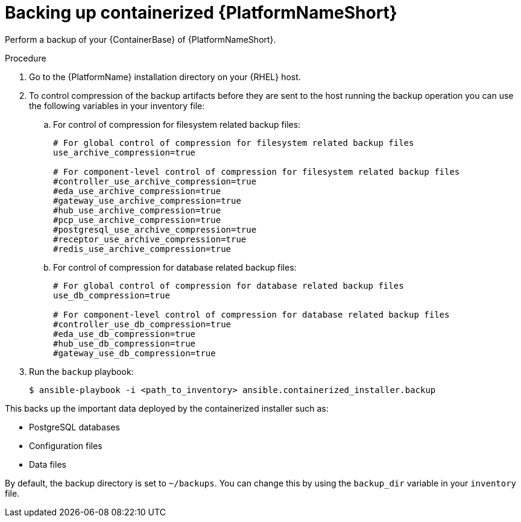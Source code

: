 [id="proc-backup-aap-container"]

= Backing up containerized {PlatformNameShort}

Perform a backup of your {ContainerBase} of {PlatformNameShort}.

.Procedure

. Go to the {PlatformName} installation directory on your {RHEL} host.

. To control compression of the backup artifacts before they are sent to the host running the backup operation you can use the following variables in your inventory file:
.. For control of compression for filesystem related backup files:
+
----
# For global control of compression for filesystem related backup files 
use_archive_compression=true

# For component-level control of compression for filesystem related backup files
#controller_use_archive_compression=true
#eda_use_archive_compression=true
#gateway_use_archive_compression=true 
#hub_use_archive_compression=true
#pcp_use_archive_compression=true
#postgresql_use_archive_compression=true
#receptor_use_archive_compression=true
#redis_use_archive_compression=true
----
+
.. For control of compression for database related backup files:
+
----
# For global control of compression for database related backup files 
use_db_compression=true  

# For component-level control of compression for database related backup files
#controller_use_db_compression=true
#eda_use_db_compression=true
#hub_use_db_compression=true
#gateway_use_db_compression=true
----

. Run the `backup` playbook:
+
----
$ ansible-playbook -i <path_to_inventory> ansible.containerized_installer.backup
----

This backs up the important data deployed by the containerized installer such as:

* PostgreSQL databases
* Configuration files
* Data files

By default, the backup directory is set to `~/backups`. You can change this by using the `backup_dir` variable in your `inventory` file.